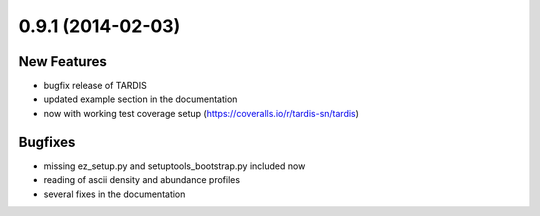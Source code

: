 0.9.1 (2014-02-03)
------------------

New Features
^^^^^^^^^^^^

- bugfix release of TARDIS
- updated example section in the documentation
- now with working test coverage setup (https://coveralls.io/r/tardis-sn/tardis)


Bugfixes
^^^^^^^^

- missing ez_setup.py and setuptools_bootstrap.py included now
- reading of ascii density and abundance profiles
- several fixes in the documentation


